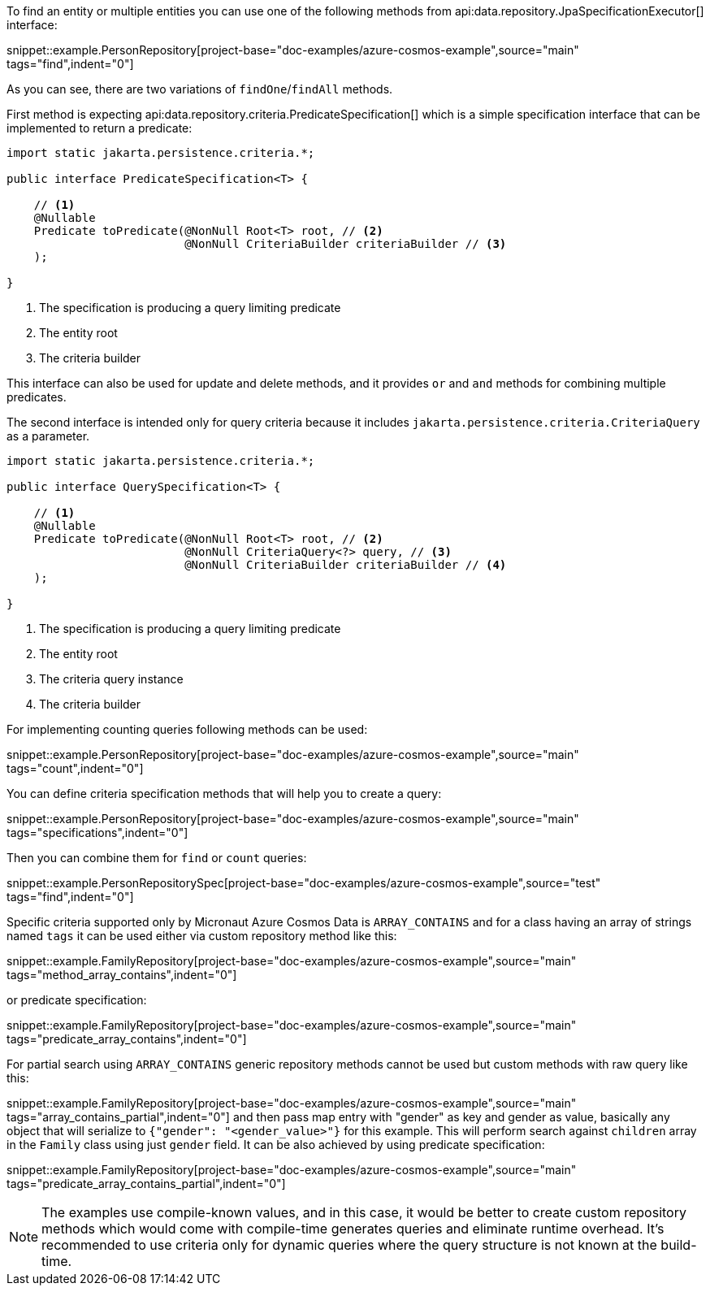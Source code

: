 To find an entity or multiple entities you can use one of the following methods from api:data.repository.JpaSpecificationExecutor[] interface:

snippet::example.PersonRepository[project-base="doc-examples/azure-cosmos-example",source="main" tags="find",indent="0"]

As you can see, there are two variations of `findOne`/`findAll` methods.

First method is expecting api:data.repository.criteria.PredicateSpecification[] which is a simple specification interface that can be implemented to return a predicate:

[source,java]
----
import static jakarta.persistence.criteria.*;

public interface PredicateSpecification<T> {

    // <1>
    @Nullable
    Predicate toPredicate(@NonNull Root<T> root, // <2>
                          @NonNull CriteriaBuilder criteriaBuilder // <3>
    );

}
----

<1> The specification is producing a query limiting predicate
<2> The entity root
<3> The criteria builder

This interface can also be used for update and delete methods, and it provides `or` and `and` methods for combining multiple predicates.

The second interface is intended only for query criteria because it includes `jakarta.persistence.criteria.CriteriaQuery` as a parameter.

[source,java]
----
import static jakarta.persistence.criteria.*;

public interface QuerySpecification<T> {

    // <1>
    @Nullable
    Predicate toPredicate(@NonNull Root<T> root, // <2>
                          @NonNull CriteriaQuery<?> query, // <3>
                          @NonNull CriteriaBuilder criteriaBuilder // <4>
    );

}
----

<1> The specification is producing a query limiting predicate
<2> The entity root
<3> The criteria query instance
<4> The criteria builder

For implementing counting queries following methods can be used:

snippet::example.PersonRepository[project-base="doc-examples/azure-cosmos-example",source="main" tags="count",indent="0"]

You can define criteria specification methods that will help you to create a query:

snippet::example.PersonRepository[project-base="doc-examples/azure-cosmos-example",source="main" tags="specifications",indent="0"]

Then you can combine them for `find` or `count` queries:

snippet::example.PersonRepositorySpec[project-base="doc-examples/azure-cosmos-example",source="test" tags="find",indent="0"]

Specific criteria supported only by Micronaut Azure Cosmos Data is `ARRAY_CONTAINS` and for a class having an array of strings named `tags` it can be used either via custom repository method like this:

snippet::example.FamilyRepository[project-base="doc-examples/azure-cosmos-example",source="main" tags="method_array_contains",indent="0"]

or predicate specification:

snippet::example.FamilyRepository[project-base="doc-examples/azure-cosmos-example",source="main" tags="predicate_array_contains",indent="0"]

For partial search using `ARRAY_CONTAINS` generic repository methods cannot be used but custom methods with raw query like this:

snippet::example.FamilyRepository[project-base="doc-examples/azure-cosmos-example",source="main" tags="array_contains_partial",indent="0"]
and then pass map entry with "gender" as key and gender as value, basically any object that will serialize to `{"gender": "<gender_value>"}` for this example.
This will perform search against `children` array in the `Family` class using just `gender` field.
It can be also achieved by using predicate specification:

snippet::example.FamilyRepository[project-base="doc-examples/azure-cosmos-example",source="main" tags="predicate_array_contains_partial",indent="0"]

NOTE: The examples use compile-known values, and in this case, it would be better to create custom repository methods which would come with compile-time generates queries and eliminate runtime overhead.
It's recommended to use criteria only for dynamic queries where the query structure is not known at the build-time.
